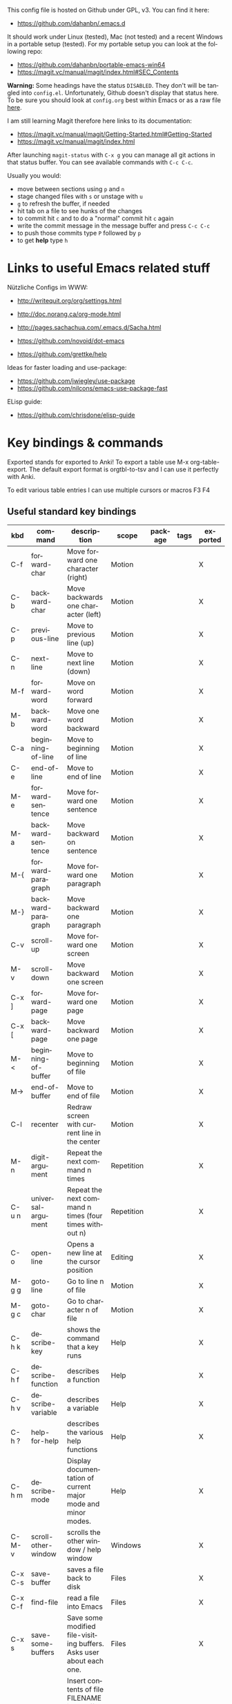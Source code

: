 # -*- mode: org; coding: utf-8; -*-
#+LANGUAGE: en
#+TODO: ACTIVE | DISABLED
#+STARTUP: align fold nodlcheck lognotestate content

This config file is hosted on Github under GPL, v3. You can find it here:
- https://github.com/dahanbn/.emacs.d

It should work under Linux (tested), Mac (not tested) and a recent Windows in a
portable setup (tested). For my portable setup you can look at the following
repo:
- https://github.com/dahanbn/portable-emacs-win64
- https://magit.vc/manual/magit/index.html#SEC_Contents

*Warning:* Some headings have the status ~DISABLED~. They don't will be tangled
into ~config.el~. Unfortunately, Github doesn't display that status here. To be
sure you should look at ~config.org~ best within Emacs or as a raw file [[https://raw.githubusercontent.com/dahanbn/.emacs.d/master/config.org][here]].

I am still learning Magit therefore here links to its documentation:
- https://magit.vc/manual/magit/Getting-Started.html#Getting-Started
- https://magit.vc/manual/magit/index.html

After launching ~magit-status~ with ~C-x g~ you can manage all git actions in 
that status buffer. You can see available commands with ~C-c C-c~.

Usually you would:
+ move between sections using ~p~ and ~n~
+ stage changed files with ~s~ or unstage with ~u~
+ ~g~ to refresh the buffer, if needed
+ hit tab on a file to see hunks of the changes
+ to commit hit ~c~ and to do a "normal" commit hit ~c~ again
+ write the commit message in the message buffer and press ~C-c C-c~
+ to push those commits type ~P~ followed by ~p~
+ to get *help* type ~h~

* Links to useful Emacs related stuff

Nützliche Configs im WWW:
- http://writequit.org/org/settings.html
- http://doc.norang.ca/org-mode.html
- http://pages.sachachua.com/.emacs.d/Sacha.html
- https://github.com/novoid/dot-emacs

- https://github.com/grettke/help

Ideas for faster loading and use-package:
- https://github.com/jwiegley/use-package
- https://github.com/nilcons/emacs-use-package-fast

ELisp guide:
- https://github.com/chrisdone/elisp-guide


* Key bindings & commands
Exported stands for exported to Anki! To export a table use M-x org-table-export.
The default export format is orgtbl-to-tsv and I can use it perfectly with Anki.

To edit various table entries I can use multiple cursors or macros F3 F4
** Useful standard key bindings
| kbd       | command                              | description                                                                                 | scope       | package | tags | exported |
|-----------+--------------------------------------+---------------------------------------------------------------------------------------------+-------------+---------+------+----------|
| C-f       | forward-char                         | Move forward one character (right)                                                          | Motion      |         |      | X        |
| C-b       | backward-char                        | Move backwards one character (left)                                                         | Motion      |         |      | X        |
| C-p       | previous-line                        | Move to previous line (up)                                                                  | Motion      |         |      | X        |
| C-n       | next-line                            | Move to next line (down)                                                                    | Motion      |         |      | X        |
| M-f       | forward-word                         | Move on word forward                                                                        | Motion      |         |      | X        |
| M-b       | backward-word                        | Move one word backward                                                                      | Motion      |         |      | X        |
| C-a       | beginning-of-line                    | Move to beginning of line                                                                   | Motion      |         |      | X        |
| C-e       | end-of-line                          | Move to end of line                                                                         | Motion      |         |      | X        |
| M-e       | forward-sentence                     | Move forward one sentence                                                                   | Motion      |         |      | X        |
| M-a       | backward-sentence                    | Move backward on sentence                                                                   | Motion      |         |      | X        |
| M-{       | forward-paragraph                    | Move forward one paragraph                                                                  | Motion      |         |      | X        |
| M-}       | backward-paragraph                   | Move backward one paragraph                                                                 | Motion      |         |      | X        |
| C-v       | scroll-up                            | Move forward one screen                                                                     | Motion      |         |      | X        |
| M-v       | scroll-down                          | Move backward one screen                                                                    | Motion      |         |      | X        |
| C-x ]     | forward-page                         | Move forward one page                                                                       | Motion      |         |      | X        |
| C-x [     | backward-page                        | Move backward one page                                                                      | Motion      |         |      | X        |
| M-<       | beginning-of-buffer                  | Move to beginning of file                                                                   | Motion      |         |      | X        |
| M->       | end-of-buffer                        | Move to end of file                                                                         | Motion      |         |      | X        |
| C-l       | recenter                             | Redraw screen with current line in the center                                               | Motion      |         |      | X        |
| M-n       | digit-argument                       | Repeat the next command n times                                                             | Repetition  |         |      | X        |
| C-u n     | universal-argument                   | Repeat the next command n times (four times without n)                                      | Repetition  |         |      | X        |
| C-o       | open-line                            | Opens a new line at the cursor position                                                     | Editing     |         |      | X        |
| M-g g     | goto-line                            | Go to line n of file                                                                        | Motion      |         |      | X        |
| M-g c     | goto-char                            | Go to character n of file                                                                   | Motion      |         |      | X        |
| C-h k     | describe-key                         | shows the command that a key runs                                                           | Help        |         |      | X        |
| C-h f     | describe-function                    | describes a function                                                                        | Help        |         |      | X        |
| C-h v     | describe-variable                    | describes a variable                                                                        | Help        |         |      | X        |
| C-h ?     | help-for-help                        | describes the various help functions                                                        | Help        |         |      | X        |
| C-h m     | describe-mode                        | Display documentation of current major mode and minor modes.                                | Help        |         |      | X        |
| C-M-v     | scroll-other-window                  | scrolls the other window / help window                                                      | Windows     |         |      | X        |
| C-x C-s   | save-buffer                          | saves a file back to disk                                                                   | Files       |         |      | X        |
| C-x C-f   | find-file                            | read a file into Emacs                                                                      | Files       |         |      | X        |
| C-x s     | save-some-buffers                    | Save some modified file-visiting buffers.  Asks user about each one.                        | Files       |         |      | X        |
| C-x i     | insert-file                          | Insert contents of file FILENAME into buffer after point. Set mark after the inserted text. | Files       |         |      | X        |
| C-x C-v   | find-alternate-file                  | Find file FILENAME, select its buffer, kill previous buffer.                                | Files       |         |      | X        |
| C-x C-w   | write file                           | Write current buffer into file FILENAME.                                                    | Files       |         |      | X        |
| C-x 0     | delete-windows                       | delete this window                                                                          | Windows     |         |      | X        |
| C-x 1     | delete-other-windows                 | delete all other windows                                                                    | Windows     |         |      | X        |
| C-x 2     | split-window-below                   | split window, above and below                                                               | Windows     |         |      | X        |
| C-x 3     | split-window-right                   | split window, side by side                                                                  | Windows     |         |      | X        |
| C-x o     | other-window                         | switch cursor to another window                                                             | Windows     |         |      | X        |
| C-x h     | mark-whole-buffer                    | mark all text in the buffer                                                                 | Selecting   |         |      | X        |
| F3        | kmacro-start-macro-or-insert-counter | start definining a macro or insert a counter during recording a macro                       | Macros      |         |      | X        |
| F4        | kmacro-end-or-call-macro             | end the definition of a macro or executes the most recent one                               | Macros      |         |      | X        |
| C-x C-k r | apply-macro-to-region-lines          | Run the last keyboard macro on each line that begins in the region                          | Macros      |         |      | X        |
| M-d       | kill-word                            | kill word forward                                                                           | Cut & Paste |         |      | X        |
| M-DEL     | backward-kill-word                   | kill word backward                                                                          | Cut & Paste |         |      | X        |
| C-k       | kill-line                            | kill to the end of line                                                                     | Cut & Paste |         |      | X        |
|           |                                      |                                                                                             |             |         |      |          |

** Useful commands without key bindings
| command          | description                                               | scope  | package | tags | exported |
|------------------+-----------------------------------------------------------+--------+---------+------+----------|
| org-table-export | exports an OrgTbl                                         | OrgTbl | org     |      | X        |
| org-table-import | imports a table into OrgTbl. Items must be tabs-separated | OrgTbl | org     |      | X        |
| org-info         | read the org documentation                                | Org    | org     |      | X        |
|                  |                                                           |        |         |      |          |

** Custom key bindings
| kbd              | command                        | description                                                                                             | scope       | package          | tags | exported |
|------------------+--------------------------------+---------------------------------------------------------------------------------------------------------+-------------+------------------+------+----------|
| C-j              | iedit-mode                     | edits all occurencies of the word under the point                                                       | Multiple    | iedit            |      | X        |
| C-x C-r          | recentf-open-files             | shows the recently opened files                                                                         | Files       | recentf          |      | X        |
| C-S-o            | dh/insert-line-before          | Saves the cursor position and inserts a new line (or multiple with C-n as prefix)                       | Repetition  | dh/custom        |      | X        |
| C->              | mc/mark-next-like-this         | Adds a cursor and region at the next part of the buffer forwards that matches the current region        | Multiple    | multiple-cursors |      | X        |
| C-<              | mc/mark-previous-like-this     | Adds a cursor and region at the next part of the buffer backwards that matches the current region       | Multiple    | multiple-cursors |      | X        |
| C-S-<mouse-1>    | mc/add-cursor-on-click         | adds a multiple cursor by clicking                                                                      | Multiple    | multiple-cursors |      | X        |
| C-x d            | dh/visit-favourite-directories | ido listing of predefined favourite directories (overwrites dired mapping / with prefix it lists files) | Files       | dh/custom        |      | X        |
| C-u C-x d        | dh/visit-favourite-directories | ido listing of files predefined favourite directories (C-u is prefix argument)                          | Files       | dh/custom        |      | X        |
| M-p              | ace-window                     | easier switching between more windows in an Emacs frame                                                 | Windows     | ace-window       |      | X        |
| C-u M-p          | ace-window                     | wap windows by calling ace-window with a prefix argument                                                | Windows     | ace-window       |      | X        |
| C-u C-u M-p      | ace-window                     | delete the selected window by calling ace-window with a double prefix argument                          | Windows     | ace-window       |      | X        |
| M-o              | ace-org-link                   | quickly jumping to different links in an org-file                                                       | Links       | ace-link         |      | X        |
| o (in help-mode) | ace-link-help                  | quickly jumping to different links (l is back)                                                          | Links       | ace-link         |      | X        |
| o (in Info-mode) | ace-link-info                  | quickly jumping to different links (l is back)                                                          | Links       | ace-link         |      | X        |
| M-up             | move-text-up                   | moves the line or selected region up (works also in org-mode)                                           | Motion      | move-text        |      | X        |
| M-down           | move-text-down                 | moves the line or selected region down (works also in org-mode)                                         | Motion      | move-text        |      | X        |
| M-y              | browse-kill-ring               | a visual approach to see & select content of the kill ring                                              | Cut & Paste | browse-kill-ring |      | X        |
| C-x g            | google-this-mode-submap        | shows various options to start a google search in the default browser                                   | Search      | google-this      |      | X        |
| M-j              | join-line                      | joins the following line onto this one                                                                  | Editing     | dh/custom        |      | X        |
| F12              | dh/open-sys-file-manager       | opens the Windows explorer in the directory of the current buffer and selects the buffer file           | OS:Windows  | dh/custom        |      | X        |
| S-F1             | dh/open-my-init-file           | opens my init-file in a new buffer                                                                      | Config      | dh/custom        |      | X        |
| M-F1             | dh/open-emacs-idea-file        | opens my file with ideas about future customization                                                     | Config      | dh/custom        |      |          |
| F2               | hydra text-scale               | hydra that allows changing the text-scale                                                               | Windows     | hydra            |      |          |
| t (in Info-mode) | hydra various info manuals     | hydra that opens various info manuals                                                                   | Help        | hydra            |      |          |
| F10              | dh-vergabesnippets-main/body   | complex hydra to easily access my snippets                                                              | Snippets    | hydra            |      |          |
| S-F11            | dh-hydra-modes/body            | hydra to switch between frequently used major/minor modes                                               | Config      | hydra            |      |          |
| M-s              | avi-goto-char-1                | select a char & provide an easy jump to it                                                              | Motion      | ace-window       |      |          |
| F11              | hydra                          | dh-hydra-markdown-mode/body                                                                             | Editing     | hydra            |      |          |
| S-F12            | dh/open-my-current-taskfile    | opens my current-tasks.org at work                                                                      | Files       | dh/custom        |      |          |
| C-F12            | xah-make-backup                | make a backup of the current file or in dired selected files                                            | Files       | dh/custom        |      |          |





* Initial settings

Here, I do set some very general settings for my GNU/Emacs.

** profiling:
#+BEGIN_SRC emacs-lisp
(defvar my-config-el-start-time (current-time) "Time when config.el was started")
;(profiler-start 'cpu);; test startup performance - create report with M-x profiler-report
#+END_SRC

** Debugging on
Turn on debugging, it will be turned off at the end. In case something happens
during loading that breaks something, it's nice to have a debug information.

#+BEGIN_SRC emacs-lisp
(setq debug-on-error t)
#+END_SRC
** custom startup message
#+begin_src emacs-lisp
(message "[dh] Running Emacs %s" (emacs-version))
(message "[dh] Loading %s - %s on %s" (expand-file-name "config.org" user-emacs-directory) (system-name) (getenv "OS"))
(message "[dh] User: %s" (user-login-name))
(message "[dh] Emacs_Dir: %s" (getenv "emacs_dir"))
#+end_src

** Always loading newer files
Don't use outdated compiled files. Load the .el-file if it's newer.

#+BEGIN_SRC emacs-lisp
(setq load-prefer-newer t)
#+END_SRC
** Setting dh/emacs-local-dir and dh/user-dir path
+ dh/emacs-local-dir is a directory that contains local emacs directories of files, e.g. elpa, recentf, saveplace.
+ dh/user-dir contains the path to the user directory corresponding to the operating system, can't use "~" because that
  is not always correct if I use emacs as a portable version under Windows where I set it differently. On Linux & Mac "~"
  would be okay.

Variable user-emacs-dir contains the path to the .emacs.d directory
#+begin_src emacs-lisp
;; check OS type
(cond
 ((string-equal system-type "windows-nt") ; Microsoft Windows
  (progn
    (defconst dh/emacs-local-dir (concat (getenv "USERPROFILE") "\\emacs-local") "contains the path to my device specific emacs files and directories")
    (defconst dh/user-dir (getenv "USERPROFILE") "contains the path to my real operating system user directory")
   ))
 ;((string-equal system-type "darwin") ; Mac OS X
 ; (progn
 ;   (message "Mac OS X")
 ; ))
 ((string-equal system-type "gnu/linux") ; linux
  (progn
    (defconst dh/emacs-local-dir (concat (getenv "HOME") "/.emacs-local") "contains the path to my device specific emacs files and directories")
    (defconst dh/user-dir (getenv "HOME") "contains the path to my real operating system user directory")
  ))
)

;; create directory if it doesn't exist
(unless (file-directory-p dh/emacs-local-dir)
  (make-directory dh/emacs-local-dir)
)
#+end_src

** figuring out if emacs should run portable on Windows
I use Emacs only portable on Windows. The easiest way to run it portable to change the HOME environment variable
to directory where emacs and all the other stuff is located. So in that directory Emacs will also look at if it searches
for "~/.emacs.d". The caveat is that the "~" won't work as expected on Windows.

I will also set DH_EMACS_PORTABLE_DIR to that directory. If that environment variable is set than I assume that I want to
run emacs only in a portable way. In that case dh/emacs-local-dir should point to that directory, because the elpa and other 
files (recentf, savespace) should point to there as well.

#+begin_src emacs-lisp
(cond
 ((string-equal system-type "windows-nt") ; Microsoft Windows
  (progn
    (when (getenv "DH_EMACS_PORTABLE_DIR")
        (defconst dh/emacs-local-dir (concat (getenv "DH_EMACS_PORTABLE_DIR") "\\emacs-local") "contains the path to my device specific emacs files and directories")
        (defconst dh/user-dir (getenv "USERPROFILE") "contains the path to my real operating system user directory")
        (defconst dh/emacs_is_portable t "boolean switch that reflects if emacs is used as a portable version" )
    )))
)
#+end_src
** Figuring out, if I am at work 	    :location_switch:
#+BEGIN_SRC emacs-lisp
;; setting me-at-work to true if I am at work
;  I can check for it later to enable/disable config parts
;(when (or 
;       (string= system-name "PC-1316")
;       (string= system-name "SRV-KON-XA1") ; CITRIX-Server
;       (string= system-name "SRV-KON-XA2") ; CITRIX-Server
;       (string= system-name "SRV-KON-XA3")) ; CITRIX-Server

;; will be overwritten if I am at work
(defconst dh/location-for-frame-title (concat "@NOT AT WORK") "contains the wording if I am at work or not for the frame-title") 
(when (or (string= (getenv "USERNAME") "HannaskeD")
          (string= (getenv "USERNAME") "hannasked"))       
  (message "[dh] Setting const dahan/me-at-work to true")
  (defconst dh/me-at-work t "boolean switch for work environment")
  ;; directly setting proxy - otherwise url-package couldn't work
  (setq url-proxy-services
   '(("no_proxy" . "^\\(localhost\\|10.*\\)")
     ("http" . "192.168.179.77:8080")
     ("https" . "192.168.179.77:8080")))
  (defconst dh/location-for-frame-title (concat "@WORK") "contains the wording if I am at work or not for the frame-title") 

)
#+END_SRC
** setting dh/dropbox-dir and dh/onedrive-dir

#+begin_src emacs-lisp
(unless  (boundp 'dh/me-at-work)
     (defconst dh/not-at-work t "boolean switch for not at work packages")
     ;; setting path to Dropbox depending on user directory if it exists
     (if (file-directory-p (expand-file-name "Dropbox" dh/user-dir))
         (defconst dh/dropbox-dir (expand-file-name "Dropbox" dh/user-dir) "contains the path to my dropbox")
     )
     ;; setting path to Onedrive depending on user directory if it exists
     (if (file-directory-p (expand-file-name "OneDrive" dh/user-dir))
         (defconst dh/onedrive-dir (expand-file-name "OneDrive" dh/user-dir) "contains the path to my dropbox")
     )     
)
#+end_src

** DISABLED set start of week to Monday (not sunday) http://sunsite.univie.ac.at/textbooks/emacs/emacs_33.html
#+BEGIN_SRC emacs-lisp
(setq calendar-week-start-day 1)
#+END_SRC

** DISABLED omit usage of TAB for =C-x r o=: indent-tabs-mode
#+BEGIN_SRC emacs-lisp
(setq-default indent-tabs-mode t)
#+END_SRC

** DISABLED append and update time-stamps for =Time-stamp: <>= in headers:
#+BEGIN_SRC emacs-lisp
(add-hook 'write-file-hooks 'time-stamp)
#+END_SRC

** set warning of opening large files to 100MB
#+BEGIN_SRC emacs-lisp
(setq large-file-warning-threshold 100000000)
#+END_SRC

** DISABLED do not add double space after periods [[http://www.reddit.com/r/emacs/comments/2l5gtz/real_sentence_in_emacs/][Real sentence in Emacs : emacs]]
#+BEGIN_SRC emacs-lisp
(setq sentence-end-double-space nil)
#+END_SRC

** inhibit the startup screen
#+BEGIN_SRC emacs-lisp
(setq inhibit-startup-screen t)
#+END_SRC

** English time-stamps in Org-mode (instead of localized German ones):
- http://lists.gnu.org/archive/html/emacs-orgmode/2011-10/msg01046.html
- «system locale to use for formatting time values (e.g., timestamps in Org mode files)»
- "en_US.utf8" did not work for the weekday in the agenda!
#+BEGIN_SRC emacs-lisp
(setq system-time-locale "C")
#+END_SRC

** setting up UTF-8
#+BEGIN_SRC emacs-lisp
;; utf-8
(prefer-coding-system 'utf-8)
(when (display-graphic-p)
  (setq x-select-request-type '(UTF8_STRING COMPOUND_TEXT TEXT STRING)))
#+END_SRC
** Change yes or no to y or n
Lazy people like me never want to type "yes" when "y" will suffice.

#+BEGIN_SRC emacs-lisp
(fset 'yes-or-no-p 'y-or-n-p)
#+END_SRC

** ignored file extensions for completions
#+begin_src emacs-lisp
(push ".out" completion-ignored-extensions)
(push ".pdf" completion-ignored-extensions)
(push ".synctex.gz" completion-ignored-extensions)
#+end_src


* Package and Use-Package configuration

Configure the package manager of my GNU/Emacs.

http://www.reddit.com/r/emacs/comments/2u1bml/gnu_or_melpa_version_of_yasnippet_both_in_mx/

MELPA packages are usually built automatically from a project's
repository; the GNU repository has stable releases that are explicitly
submitted to it.

=package-user-dir= holds the directory where Emacs package manager
installs its local copies of the packages:

#+BEGIN_SRC emacs-lisp
(setq package-user-dir (concat dh/emacs-local-dir "/elpa"))
#+END_SRC

#+BEGIN_SRC emacs-lisp
(require 'package) ;; You might already have this line

;; adding my lisp directory to the load-path
;; (add-to-list 'load-path "~/.emacs.d/lisp/")

;; adding the subdirectories of ~./.emacs.d/lisp/manually_installed_packages to the load-path
;;(let ((default-directory "~/.emacs.d/lisp/manually_installed_packages/"))
;;  (normal-top-level-add-subdirs-to-load-path))



(let* ((no-ssl (and (memq system-type '(windows-nt ms-dos))
                    (not (gnutls-available-p))))
       (url (concat (if no-ssl "http" "https") "://melpa.org/packages/")))
       (add-to-list 'package-archives (cons "melpa" url) t) 
)

(add-to-list 'package-archives '("org" . "http://orgmode.org/elpa/") t)
(package-initialize)

;; (add-to-list 'load-path "~/elisp")
(unless (package-installed-p 'use-package)
	(package-refresh-contents)
  	(package-install 'use-package))
(setq use-package-verbose t)
(setq use-package-always-ensure t) ;; install packages if not installed
(require 'use-package)

(eval-when-compile
  (require 'use-package))
(use-package delight
   :ensure t)

(use-package auto-compile
  :ensure t
  :config
  (auto-compile-on-load-mode)
  (auto-compile-on-save-mode)
  (setq auto-compile-display-buffer nil))

(setq load-prefer-newer t)
#+END_SRC


* dh/functions & custom bindings - various elisp functions
** own functions
*** DISABLED dh/byte-recompile
#+BEGIN_SRC emacs-lisp
;; Byte-compile my init files to speed things up next time
(defun dh/byte-recompile ()
  (interactive)
  (byte-recompile-directory "~/.emacs.d" 0)
)
#+END_SRC
*** dh/upgrade-packages
#+BEGIN_SRC emacs-lisp
;; automate the package upgrade process
(defun dh/upgrade-packages ()
  (pop-to-buffer "*scratch*")
  (interactive)
  (package-menu-mode)
  (package-menu-refresh)
  (package-menu-mark-upgrades)
  (package-menu-executes)
)
#+END_SRC
*** dh/insert-line-before
#+BEGIN_SRC emacs-lisp
(defun dh/insert-line-before (times)
  "Insert a newline or multiple newlines above the line containing the cursor"
  (interactive "p")
  (save-excursion       ;store position
     (move-beginning-of-line 1)
     (newline times)
  )
)

(global-set-key (kbd "C-S-o")
                 'dh/insert-line-before)
#+END_SRC
*** dh/visit-favourite-directories
Based on the following article: http://endlessparentheses.com/visit-directory-inside-a-set-of-directories.html
#+begin_src emacs-lisp
(defcustom dh/favourite-directories 

  '( "C:/Users/Bine/Dropbox/portable_apps/portable_emacs/.emacs.d/"
      "C:/Users/Bine/Dropbox/dahan_text/!notes/"
      "C:/Users/Bine/Dropbox/dahan_text/"
      "C:/Users/Bine/Dropbox/dahan_documents/"
      "C:/Users/Bine/Dropbox/dahan_misc/"
      "C:/Users/Bine/Dropbox/dahan_x_archiv/")
  "List of favourite directories.
Used in `dh/visit-favourite-dir'. The order here 
affects the order that completions will be offered."
  :type '(repeat directory)
  :group 'dh)

;; default is for dh/me-at-home-win
(if (boundp 'dh/me-at-work)
    (setq dh/favourite-directories '("I:/DATEN/BESCHAFF/2015/Beschaffungen_Daniel_in_Arbeit/"
				     "I:/DATEN/_Daniel/!ORG/"
				     "I:/DATEN/_Daniel/"
				     "I:/DATEN/BESCHAFF/2015/Beschaffungen_Daniel_in_Vibe_hochgeladen/"
				     "H:/Privat/"
				     )))


(defun dh/visit-favourite-dir (files-too)
  "Offer all directories inside a set of directories.
Compile a list of all directories inside each element of
`dh/favourite-directories', and visit one of them with
`ido-completing-read'.
With prefix argument FILES-TOO also offer to find files."
  (interactive "P")
  (let ((completions
         (mapcar #'abbreviate-file-name
           (cl-remove-if-not
            (if files-too #'file-readable-p
              #'file-directory-p)
            (apply #'append
              (mapcar (lambda (x)
                        (directory-files
                         (expand-file-name x)
                         t "^[^\.].*" t))
                dh/favourite-directories))))))
    (dired
     (ido-completing-read "Open directory: "
                          completions 'ignored nil ""))))

;; Note that C-x d is usually bound to dired. I find
;; this redundant with C-x C-f, so I don't mind
;; overriding it, but you should know before you do.
(define-key ctl-x-map "d" #'dh/visit-favourite-dir)
#+end_src
*** dh/open-sys-file-manager			       :bind:bind_documented:
based on http://arunrocks.com/emacs-tip-a-key-to-open-the-current-folder-in-windows/
         http://ergoemacs.org/emacs/emacs_dired_open_file_in_ext_apps.html
#+BEGIN_SRC emacs-lisp
;; open-sys-file-manager
;; ----------
(defun dh/open-sys-file-manager ()
  "Launch the system file manager in the current directory and selects current file"
  (interactive)
  (when (string= system-type "windows-nt")
           (w32-shell-execute
              "open"
              "explorer"
              (concat "/e,/select," (convert-standard-filename buffer-file-name)))))


(global-set-key [f12]         'dh/open-sys-file-manager)        ; F12 - Open Explorer for the current file path)

#+END_SRC
*** dh/open-my-init-file			       :bind:bind_documented:
#+BEGIN_SRC emacs-lisp
(defun dh/open-my-init-file ()
  "Open my init file dh_init.org"
  (interactive)
  (find-file (expand-file-name "config.org" user-emacs-directory))
)

(global-set-key [S-f1]         'dh/open-my-init-file)  

#+END_SRC

*** dh/open-my-current-taskfile			       :bind:bind_documented:
#+BEGIN_SRC emacs-lisp
(defun dh/open-my-current-taskfile ()
  "Open my init file dh_init.org"
  (interactive)
  (when (boundp 'dh/me-at-work)
  ;;; opening dired in !ORG
  ;(dired org-directory)
  
  ;; open my BfN.org file as last command
  (find-file (concat org-directory "/Current_Tasks.org")))
)


(global-set-key [S-f12] 'dh/open-my-current-taskfile) 
#+END_SRC
** copied functions
*** join lines					       :bind:bind_documented:
#+begin_src emacs-lisp :tangle yes
;; joins the following line onto this one
;; With point anywhere on the first line, I simply press M-j multiple times to pull the lines up. 
(global-set-key (kbd "M-j")
            (lambda ()
                  (interactive)
                  (join-line -1)))
#+end_src









*** xah-make-backup-and-save


#+begin_src emacs-lisp
(defun xah-make-backup ()
  "Make a backup copy of current file or dired marked files.
If in dired, backup current file or marked files.
The backup file name is
 ‹name›~‹timestamp›~
example:
 file.html~20150721T014457~
in the same dir. If such a file already exist, it's overwritten.
If the current buffer is not associated with a file, nothing's done.
URL `http://ergoemacs.org/emacs/elisp_make-backup.html'
Version 2015-10-14"
  (interactive)
  (let (($fname (buffer-file-name)))
    (if $fname
        (let (($backup-name
               (concat $fname "~" (format-time-string "%Y%m%dT%H%M%S") "~")))
          (copy-file $fname $backup-name t)
          (message (concat "Backup saved at: " $backup-name)))
      (if (string-equal major-mode "dired-mode")
          (progn
            (mapc (lambda ($x)
                    (let (($backup-name
                           (concat $x "~" (format-time-string "%Y%m%dT%H%M%S") "~")))
                      (copy-file $x $backup-name t)))
                  (dired-get-marked-files))
            (message "marked files backed up"))
        (user-error "buffer not file nor dired")))))

(defun xah-make-backup-and-save ()
  "backup of current file and save, or backup dired marked files.
For detail, see `xah-make-backup'.
If the current buffer is not associated with a file, nothing's done.
URL `http://ergoemacs.org/emacs/elisp_make-backup.html'
Version 2015-10-14"
  (interactive)
  (if (buffer-file-name)
      (progn
        (xah-make-backup)
        (when (buffer-modified-p)
          (save-buffer)))
    (progn
      (xah-make-backup))))
#+end_src


* General Appearance
** full screen, global-font-lock and no startup-message
#+BEGIN_SRC emacs-lisp
;;;;;
;; general appearance
;;;;;

;;; disabling the Emacs Welcome screen
(setq inhibit-startup-message t)

;; turn on syntax highlighting everywhere
(global-font-lock-mode t)

;; start in full screen
;; Start maximised (cross-platf)
(add-hook 'window-setup-hook 'toggle-frame-maximized t)
#+END_SRC

** cursor with adaptive width
[[http://pragmaticemacs.com/emacs/adaptive-cursor-width/][Adaptive cursor width | Pragmatic Emacs]]: make cursor the width of the
character it is under; i.e. full width of a TAB:
#+BEGIN_SRC emacs-lisp
(setq x-stretch-cursor t)
#+END_SRC

** smart-mode-line - initial settings
#+BEGIN_SRC emacs-lisp
;; smart-mode-line
; setting the mode-line
(use-package smart-mode-line-powerline-theme
 :ensure t)

(use-package smart-mode-line
  :ensure t
  :init
  (progn
     (setq powerline-arrow-shape 'curve
           powerline-default-separator-dir '(right . left)
           sml/theme 'powerline
           ;sml/shorten-modes t
           sml/name-width 24
           sml/mode-width 'full
           column-number-mode t)
     (sml/setup)
))
#+END_SRC

** smart-mode-line - regexp
#+begin_src emacs-lisp
;(setq sml/replacer-regexp-list (list)) ; start with an empty list
;(if dh/dropbox-dir
;     (add-to-list 'sml/replacer-regexp-list
;                `((lambda (s) (concat "^" ,dh/dropbox-dir)) ":MYDB:") t)
;)


     (unless  (boundp 'dh/me-at-work)
               (add-to-list 'sml/replacer-regexp-list '("^:DB:dahan_portable_apps/portable_emacs/.emacs.d/" ":DB_ED:") t)
               (add-to-list 'sml/replacer-regexp-list '("^:DB:dahan_text" ":DH_TEXT:") t)
               (add-to-list 'sml/replacer-regexp-list '("^:DB:dahan_latex" ":DH_LaTeX:") t)
               (add-to-list 'sml/replacer-regexp-list '("^:DB:dahan_misc" ":DH_MISC:") t)
               (add-to-list 'sml/replacer-regexp-list '("^:DB:dahan_documents" ":DH_DOCUMENTS:") t)
               (add-to-list 'sml/replacer-regexp-list '("^:DB:dahan_x_archiv" ":DH_ARCHIV:") t))
     (when (boundp 'dh/me-at-work)
               ;; order does matter, a few abbrevations are stacked 
  	       (add-to-list 'sml/replacer-regexp-list '("^I:/DATEN/_Daniel/" ":I_DANIEL:") t)
	       (add-to-list 'sml/replacer-regexp-list '("^:I_DANIEL:misc/portable_emacs/.emacs.d/" ":ED:") t)
	       (add-to-list 'sml/replacer-regexp-list '("^:I_DANIEL:misc/snippets-work/" ":WORKSNIPPETS:") t)
               (add-to-list 'sml/replacer-regexp-list '("^:I_DANIEL:!ORG/" ":ORG:") t)
               (add-to-list 'sml/replacer-regexp-list '("^I:/DATEN/BESCHAFF/" ":BESCHAFF:") t)
	       (add-to-list 'sml/replacer-regexp-list '("^:BESCHAFF:Beschaffungen_Daniel_in_Arbeit" ":B_INARBEIT:") t)
	       (add-to-list 'sml/replacer-regexp-list '("^:BESCHAFF:Beschaffungen_Daniel_in_Vibe_hochgeladen" ":B_VIBE:") t)
               (add-to-list 'sml/replacer-regexp-list '("^H:/Privat/" ":H_PRIVAT:") t)
               (add-to-list 'sml/replacer-regexp-list '("^L:/!_Z22/DOKU/" ":L_DOKU:") t))
#+end_src
** whitespace
;; use whitespace mode, and mark lines longer than 80 characters
#+BEGIN_SRC emacs-lisp
(use-package whitespace
  :ensure t
  :init
  (progn
       ;; use whitespace mode, and mark lines longer than 80 characters
       (setq whitespace-style '(face empty lines-tail trailing))
       (setq whitespace-line-column 80)
       (global-whitespace-mode)
))
#+END_SRC
** settings for windowing system
*** DISABLED Theme Monokai
#+BEGIN_SRC emacs-lisp
(use-package monokai-theme
  :ensure t
  :init (load-theme 'monokai t))
#+END_SRC
*** Theme Monokai
#+BEGIN_SRC emacs-lisp
(use-package dracula-theme
  :ensure t
  :init (load-theme 'dracula t))
#+END_SRC
*** Fonts
#+BEGIN_SRC emacs-lisp
;; setting fonts, the first find will be choosen
(cond
 ((find-font (font-spec :name "IBM Plex Mono"))
  (set-frame-font "IBM Plex Mono-13"))
 ((find-font (font-spec :name "CamingoCode"))
  (set-frame-font "CamingoCode-13"))
 ((find-font (font-spec :name "Consolas"))
  (set-frame-font "Consolas-13")))
#+END_SRC
*** frame title of Emacs
#+begin_src emacs-lisp
;; setting the frame title
(setq frame-title-format
      '("%b  -  "
	(:eval (if (buffer-file-name)
		   (abbreviate-file-name (buffer-file-name))
		 "%b")) "     Emacs " emacs-version dh/location-for-frame-title))
#+end_src

*** hide the tool-bar
#+begin_src emacs-lisp
(tool-bar-mode -1)
#+end_src

** terminal specific settings
*** DISABLED hide the menu bar
based on: https://emacs.stackexchange.com/a/29443

It must be done on frame level if you run frames in tty and gui on emacs-server.
#+begin_src emacs-lisp
(defun contextual-menubar (&optional frame)
  "Display the menubar in FRAME (default: selected frame) if on a
    graphical display, but hide it if in terminal."
  (interactive)
  (set-frame-parameter frame 'menu-bar-lines 
                             (if (display-graphic-p frame)
                                  1 0)))

(add-hook 'after-make-frame-functions 'contextual-menubar)
#+end_src
*** hide menu bar
#+begin_src emacs-lisp
(unless (display-graphic-p)
 (menu-bar-mode -1))
#+end_src


* General settings
** some ignored file extensions for completions
#+begin_src emacs-lisp :tangle yes
(push ".out" completion-ignored-extensions)
(push ".pdf" completion-ignored-extensions)
(push ".synctex.gz" completion-ignored-extensions)
#+end_src
** Recent files						    :location_switch:
#+BEGIN_SRC emacs-lisp
(use-package recentf
  :ensure t
  :init
  (progn
       (setq recentf-max-menu-items 200)
       (setq recentf-max-saved-items 50)
       (setq recentf-save-file (expand-file-name ".recentf" dh/emacs-local-dir))
       (recentf-mode 1)
   ))  
#+END_SRC
** bookmarks
#+begin_src emacs-lisp
       (setq bookmark-default-file (expand-file-name ".bookmarks" dh/emacs-local-dir))
#+end_src
** saveplace						    :location_switch:
Navigates back to where you were editing a file next time you open it
#+BEGIN_SRC emacs-lisp
(use-package saveplace
  :ensure t
  :init
  (progn
       (setq save-place-file (expand-file-name ".places" dh/emacs-local-dir))
       (save-place-mode 1)
   ))
#+END_SRC

** smartparens
#+begin_src emacs-lisp
(use-package smartparens
  :ensure t
  :delight
  :init (smartparens-global-mode t))
#+end_src
** undo-tree
#+begin_src emacs-lisp
;; Undo tree mode - visualize your undos and branches
(use-package undo-tree
  :ensure t
  :delight
  :init
  (progn
    (global-undo-tree-mode)
    (setq undo-tree-visualizer-timestamps t)
    (setq undo-tree-visualizer-diff t)))
#+end_src
** ace-window							       :bind:
When there are two windows, ace-window will call other-window. If there are more, each window will have its first character highlighted. Pressing that character will switch to that window. Note that, unlike ace-jump-mode, the point position will not be changed: it's the same behavior as that of other-window. The windows are ordered top-down, left-to-right. This means that if you remember your window layouts, you can switch windows without even looking at the leading char. For instance, the top left window will always be 1.
- You can swap windows by calling ace-window with a prefix argument C-u.
- You can delete the selected window by calling ace-window with a double prefix argument, i.e. C-u C-u.
#+begin_src emacs-lisp
(use-package ace-window
  :ensure t
  :bind ("C-x o" . ace-window) 
  )
#+end_src
** ace-link					       :bind:bind_documented:
 jump to a link in an Info-mode or help-mode or org-mode or eww-mode buffer, you can tab through the links to select the one you want. This is an O(N) operation, where the N is the amount of links. This package turns this into an O(1) operation, or at least O(log(N)) if you manage to squeeze thousands of links in one screen. It does so by assigning a letter to each link using ace-jump-mode.
#+begin_src emacs-lisp
(use-package ace-link
  :ensure t
  :init
    (progn 
       (ace-link-setup-default)
       (define-key org-mode-map (kbd "M-o") 'ace-link-org)))
#+end_src
** Avy
Avy is a replacement for ace-jump mode which is an implementation of easymotion, a vim plugin.
#+begin_src emacs-lisp
(use-package avy
  :ensure t
  :config
  (avy-setup-default))
#+end_src
** iedit					       :bind:bind_documented:
Iedit is interactive edit, where if you are on a word and you enter iedit-mode, you're basically editing every instance of that word/variable in the buffer.
#+BEGIN_SRC emacs-lisp
(use-package iedit
  :ensure t
  :bind ("C-;" . iedit-mode))
#+END_SRC
** multiple-cursors				       :bind:bind_documented:
When you have an active region that spans multiple lines, the C-S-c C-S-c will add a cursor to each line.

When you want to add multiple cursors not based on continuous lines, but based on keywords in the buffer, 
use C->, C-< or C-c C-y. First mark the word, then add more cursors.

To get out of multiple-cursors-mode, press <return> or C-g. The latter will first disable multiple regions 
before disabling multiple cursors. If you want to insert a newline in multiple-cursors-mode, use C-j.

#+begin_src emacs-lisp
(use-package multiple-cursors
   :ensure t
   :bind ( ;("C-S-c C-S-c" . mc/edit-lines)
           ("C->" . mc/mark-next-like-this)
           ("C-<" . mc/mark-previous-like-this)  
           ;("C-c C-<" . mc/mark-all-like-this)
           ("C-S-<mouse-1>". mc/add-cursor-on-click) 
         )
 )
#+end_src
** move-text					       :bind:bind_documented:
#+begin_src emacs-lisp
;; move-text - allows to move region or line with M-up or M-down
(use-package move-text
  :ensure t
  :init (move-text-default-bindings))
#+end_src
** hungrydelete
Delete all whitespace in one direction.
#+begin_src emacs-lisp
;; hungry-delete
; it makes backspace and C-d erase all consecutive white space in a given direction (instead of just one).
(use-package hungry-delete
  :ensure t
  :delight
  :init (global-hungry-delete-mode))
#+end_src
** rainbow-delimiters
#+begin_src emacs-lisp
;; rainbow-delimiters - colored delimeters e.g. parentheses
(use-package rainbow-delimiters
  :ensure t
  :delight
  :init
     (add-hook 'prog-mode-hook #'rainbow-delimiters-mode)
     (add-hook 'markdown-mode-hook #'rainbow-delimiters-mode)
)
#+end_src
** dired-details+
#+begin_src emacs-lisp :tangle yes
(use-package dired-details+
   :ensure t)
#+end_src

** Which-Key
https://github.com/justbur/emacs-which-key
#+begin_src emacs-lisp
(use-package which-key
  :ensure t
  :delight
  :config
	(which-key-mode)
        (which-key-setup-minibuffer)
)
#+end_src

** expand-region
https://github.com/magnars/expand-region.el

#+begin_src emacs-lisp
; expand the marked region in semantic increments (negative prefix to reduce region)
(use-package expand-region
   :ensure t
   :config
       (global-set-key (kbd "C-=") 'er/expand-region)
)
#+end_src


* ELISP - setting up Lisp editing

** Eldoc
Eldoc provides minibuffer hints when working with Emacs Lisp.
#+begin_src emacs-lisp
(use-package "eldoc"
  :diminish eldoc-mode
  :commands turn-on-eldoc-mode
  :defer t
  :init
  (progn
  (add-hook 'emacs-lisp-mode-hook 'turn-on-eldoc-mode)
  (add-hook 'lisp-interaction-mode-hook 'turn-on-eldoc-mode)
  (add-hook 'ielm-mode-hook 'turn-on-eldoc-mode)))
#+end_src
** DISABLED Paredit
#+begin_src emacs-lisp
 (use-package paredit)
#+end_src
** Lispy

#+begin_src emacs-lisp
(use-package lispy
  :ensure t
  :init
  (add-hook 'emacs-lisp-mode-hook (lambda () (lispy-mode 1)))
)
#+end_src


* Markup or programming languages
** company mode - autocompletion
e.g. used by emacs-racer (rust)
#+BEGIN_SRC emacs-lisp
(use-package company
  :ensure t
  :delight
  :defer t
  :config (global-company-mode))
#+END_SRC
** company-quickhelp
Provides e.g. in elpy a quickhelp about the function. 
#+BEGIN_SRC emacs-lisp
(use-package company-quickhelp
  :ensure t
  :delight
  :init
    (progn
      (company-quickhelp-mode 1)))
#+END_SRC

** company-auctex
#+BEGIN_SRC emacs-lisp
(use-package company-auctex
  :if (boundp 'dh/not-at-work)
  :delight
  :ensure t
  :init
    (progn
       (company-auctex-init)))
#+END_SRC

** json
#+BEGIN_SRC emacs-lisp
(use-package json-mode
  :ensure t
)
#+END_SRC
** yaml
#+BEGIN_SRC emacs-lisp
(use-package yaml-mode
  :ensure t
  :init
  (progn 
       (add-to-list 'auto-mode-alist '("\\.yml\\'" . yaml-mode))))
#+END_SRC
** emmet
#+begin_src emacs-lisp
;; emmet css selectors for Markup
(use-package emmet-mode
  :ensure t
  :init 
    (progn
        (add-hook 'sgml-mode-hook 'emmet-mode) ;; Auto-start on any markup modes
        (add-hook 'html-mode-hook 'emmet-mode)
        (add-hook 'css-mode-hook  'emmet-mode)))
#+end_src
** bat-mode Windows Batch files
#+begin_src emacs-lisp
;; bat-mode - for syntax highlighting of batch files
(add-to-list 'auto-mode-alist '("\\.bat$" . bat-mode))
#+end_src
** markdown-mode

#+BEGIN_SRC emacs-lisp
;; markdown-mode
(use-package markdown-mode
  :ensure t
  :delight
  :init
    (progn 
       (autoload 'markdown-mode "markdown-mode"
          "Major mode for editing Markdown files" t)
       (add-to-list 'auto-mode-alist '("\\.text\\'" . markdown-mode))
       (add-to-list 'auto-mode-alist '("\\.markdown\\'" . markdown-mode))
       (add-to-list 'auto-mode-alist '("\\.md\\'" . markdown-mode))
       (add-to-list 'auto-mode-alist '("README\\.md\\'" . gfm-mode))
       (setq markdown-command "multimarkdown")
       ;; link to css-styles
       ;; markdown-css-path - CSS file to link to in XHTML output (default: "").
       ;(setq markdown-css-paths (concat (getenv "HOME") "markdown-css-themes/foghorn.css"))
       ;; meta element is necessary that utf-8 umlauts are displayed correctly in the browser
       (setq markdown-xhtml-header-content "<meta http-equiv=\"Content-Type\" content=\"text/html;charset=utf-8\" />")  
       ;; enable org-table mode in markdown
       (add-hook 'markdown-mode-hook 'turn-on-orgtbl)))
#+END_SRC
** pandoc
#+BEGIN_SRC emacs-lisp

(defun dh/load-my-pandoc-settings ()
  "Load my pandoc default settings"
  (interactive)
  (pandoc-set-write "docx")
)


(use-package pandoc-mode
  :ensure t
  :init
  (progn 
       (add-hook 'markdown-mode-hook 'pandoc-mode)
       (add-hook 'pandoc-mode-hook 'pandoc-load-default-settings)
       (add-hook 'pandoc-mode-hook 'dh/load-my-pandoc-settings)))
#+END_SRC

** textile
#+begin_src emacs-lisp
(use-package textile-mode
  :if (boundp 'dh/not-at-work)
  :ensure t
  :init
  (progn
       (add-to-list 'auto-mode-alist '("\\.textile\\'" . textile-mode))))
#+END_SRC
#+end_src
** restructured text
It's already built in and no external package.
#+begin_src emacs-lisp
(require 'rst)
(setq auto-mode-alist
      (append '(("\\.txt\\'" . rst-mode)
                ("\\.rst\\'" . rst-mode)
                ("\\.rest\\'" . rst-mode)) auto-mode-alist))
#+end_src
** AUCTeX - LaTeX
#+BEGIN_SRC emacs-lisp
;; AUCTeX aktivieren - Hilfe C-h i m auctex
;(load "auctex.el" nil t t)
;(load "preview-latex.el" nil t t)
;;  make AUCTeX aware of style files and multi-file documents
(setq TeX-auto-save t)
(setq TeX-parse-self t)
(setq-default TeX-master nil)
(setq TeX-PDF-mode t)

(add-hook 'LaTeX-mode-hook
    (function
        (lambda ()
            (define-key LaTeX-mode-map (kbd "C-c C-a")
                'align-current))))

(add-hook 'LaTeX-mode-hook 'turn-on-reftex)
(setq reftex-plug-into-AUCTeX t)
#+END_SRC
** Rust								:not_at_work:

Enabling rust-mode for syntax highlighting

#+BEGIN_SRC emacs-lisp
(use-package rust-mode
  :if (boundp 'dh/not-at-work)
  :ensure t
  :mode ("\\.rs\\'" . rust-mode)
  :config
  (setq rust-format-on-save t) ; enabling running rustfmt automatically on save
)
#+END_SRC

rust-racer for autocompletion

#+BEGIN_SRC emacs-lisp
(use-package racer
  :if (boundp 'dh/not-at-work)
  :ensure t
  :init
    (progn
     (add-hook 'rust-mode-hook #'racer-mode)
     (add-hook 'racer-mode-hook #'eldoc-mode)
     (add-hook 'racer-mode-hook #'company-mode)

     (require 'rust-mode)
     (define-key rust-mode-map (kbd "TAB") #'company-indent-or-complete-common)
     (setq company-tooltip-align-annotations t)
  ))
#+END_SRC

flycheck-rust

#+begin_src emacs-lisp
(use-package flycheck-rust
  :if (boundp 'dh/not-at-work)
  :ensure t
  :init
    (progn (add-hook 'flycheck-mode-hook #'flycheck-rust-setup))
)
#+end_src

** TOML used by Rust cargo					:not_at_work:
#+BEGIN_SRC emacs-lisp
(use-package toml-mode
  :if (boundp 'dh/not-at-work)
  :ensure t)
#+END_SRC

** Python
lpy by Abo Abo & company-jedi

*** DISABLED lpy
#+BEGIN_SRC emacs-lisp
(use-package lpy
  :if (boundp 'dh/not-at-work)
  :ensure t
)
#+END_SRC

*** company-jedi
company-jedi requires > pip install sexpdata epc virtualenv
#+begin_src emacs-lisp
(use-package company-jedi             ;;; company-mode completion back-end for Python JEDI
  :if (boundp 'dh/not-at-work)
  :delight
  :config
  (setq jedi:environment-virtualenv (list (expand-file-name "~/.emacs.d/.python-environments/")))
  (add-hook 'python-mode-hook 'jedi:setup)
  (setq jedi:complete-on-dot t)
  (setq jedi:use-shortcuts t)
  (defun config/enable-company-jedi ()
    (add-to-list 'company-backends 'company-jedi))
  (add-hook 'python-mode-hook 'config/enable-company-jedi))
#+end_src


* hydra
https://github.com/abo-abo/hydra
https://github.com/abo-abo/hydra/wiki
#+BEGIN_SRC emacs-lisp
(use-package hydra
  :ensure t)
#+END_SRC

** own Hydras
*** Vergabe-Templates Hauptmenü			  :hydrabind:hydradocumented:
#+BEGIN_SRC emacs-lisp
(defun dh/expand-snippet (str)
  "Expand yas snippet template."
  (insert str)
  (yas-expand))

(defhydra dh-vergabesnippets-main (:foreign-keys warn :exit t :hint nil)
  "
Vergabe-Snippets Hauptmenü

_t_: Allgemeine Vergabe-Templates     

_b_: Begründungen                      _a_: Vergabearten nach § 3 VOL/A


_k_: Kurzbegründung                    _v_: Telefon/Gesprächsvermerk               _s_: Sonstige Templates

"
  ("t" dh-vergabesnippets-templates/body)
  ("b" dh-vergabesnippets-begruendungen/body)  
  ("a" dh-vergabesnippets-vergabearten/body)
  ("k" (dh/expand-snippet "v_t_kb"))  
  ("v" (dh/expand-snippet "w_tv"))
  ("s" dh-vergabesnippets-sonstige/body)
  ("q" nil "Quit"))

(global-set-key [f10] 'dh-vergabesnippets-main/body)

(defhydra dh-vergabesnippets-templates (:foreign-keys warn :exit t :hint nil)
  "
Vergabe-Snippets - Allgemeine Templates

_k_: Kurzbegründung               _A_: Auftragserteilung (nach Auswertung)
_a_: Angebotsabfrage              _r_: Angebotsabfrage aus RV                _c_: Angebotsabfrage RV Computacenter
_b_: Beauftragung per E-Mail      _R_: Beauftragung aus RV per E-Mail                                     
"
  ("k" (dh/expand-snippet "v_t_kb"))
  ("A" (dh/expand-snippet "v_t_auftragserteilung"))
  ("a" (dh/expand-snippet "v_t_angebotsabfrage"))
  ("r" (dh/expand-snippet "v_t_angebotsabfrage_rv"))
  ("c" (dh/expand-snippet "v_t_angebotsabfrage_rv_20021"))    
  ("b" (dh/expand-snippet "v_t_beauftragung_email"))    
  ("R" (dh/expand-snippet "v_t_beauftragung_email_rv"))    
  ("z" dh-vergabesnippets-main/body "Zurück zum Hauptmenü")
  ("q" nil "Quit"))

(defhydra dh-vergabesnippets-vergabearten (:foreign-keys warn :exit t :hint nil)
  "
Vergabe-Snippets - Vergabearten

_r_: Abruf aus Rahmenvertrag                                                      _d_: Direktkauf - § 3 Abs. 6 VOL/A       

_ö_: Öffentliche Ausschreibung - § 3 Abs. 2 i.V.m. Abs. 1 VOL/A     
_b_: Beschränkte Ausschreibung mit Teilnahmewettbewerb - § 3 Abs. 3 a) VOL/A 
_B_: Beschränkte Ausschreibung ohne Teilnahmewettbewerb - § 3 Abs. 4 b) VOL/A

Freihändige Vergaben:
---------------------
_n_: geringfügige Nachbestellung - § 3 Abs. 5 c) VOL/A                            _D_: unverschuldete Dringlichkeit - § 3 Abs. 5 g) VOL/A
_h_: bis Höchstwert 15.000 € lt. BMUB - § 3 Abs. 5 i) VOL/A                       _1_: nur 1 Unternehmen kommt in Betracht - § 3 Abs. 5 l) VOL/A
"
  ("r" (dh/expand-snippet "v_a_rahmenvertrag"))
  ("d" (dh/expand-snippet "v_a_6_direktkauf"))
  ;; Ausschreibungen
  ("ö" (dh/expand-snippet "v_a_2_oeffentlich"))
  ("b" (dh/expand-snippet "v_a_3a_beschraenkt"))  
  ("B" (dh/expand-snippet "v_a_4b_beschraenkt"))
  ;; Freihändige Vergaben
  ("n" (dh/expand-snippet "v_a_5c_freihaendig"))
  ("D" (dh/expand-snippet "v_a_5g_freihaendig"))
  ("h" (dh/expand-snippet "v_a_5i_freihaendig"))
  ("1" (dh/expand-snippet "v_a_5l_freihaendig"))
  ("z" dh-vergabesnippets-main/body "Zurück zum Hauptmenü")
  ("q" nil "Quit"))

(defhydra dh-vergabesnippets-begruendungen (:foreign-keys warn :exit t :hint nil)
  "
Vergabe-Snippets - Begründungen

_k_: Kurzbegründung (Template)

_H_: Notwendigkeit von HP-CarePack Services

_m_: Marktüblichkeit von Vorleistungen      _h_: Bezug von Hersteller 


"
  ("k" (dh/expand-snippet "v_t_kb"))
  ("H" (dh/expand-snippet "v_b_hp_carepack"))
  ("h" (dh/expand-snippet "v_b_hersteller"))
  ("m" (dh/expand-snippet "v_b_marktueblich"))
  ("z" dh-vergabesnippets-main/body "Zurück zum Hauptmenü")
  ("q" nil "Quit"))

(defhydra dh-vergabesnippets-sonstige (:foreign-keys warn :exit t :hint nil)
  "
Vergabe-Snippets - Sonstige Templates

_v_: Telefon/Gesprächsvermerk

_p_: Protokoll FGR Z 2.1

"
  ("v" (dh/expand-snippet "w_tv"))
  ("p" (dh/expand-snippet "w_fgrZ2.2"))
  ("z" dh-vergabesnippets-main/body "Zurück zum Hauptmenü")
  ("q" nil "Quit"))
#+END_SRC
*** Major & minor modes				  :hydrabind:hydradocumented:
A own hydra for switching to most used major or minor modes. 
#+BEGIN_SRC emacs-lisp

(defhydra dh-hydra-modes (:hint nil)
  "
╔═════════════════════════════════╗
║ major & minor modes          ║
╚═════════════════════════════════╝

_t_ext        _m_arkdown     _o_rg        _e_lisp            _c_sv        _r_ust

auto-_f_ill   _a_lign        _i_spell     visual-_l_ine     _L_inum       _w_hitespace
"


  ("t" text-mode)
  ("m" markdown-mode)
  ("o" org-mode)
  ("e" lisp-mode)
  ("c" csv-mode)
  ("r" rust-mode)

  ("f" auto-fill-mode)
  ("a" align-regexp :color blue)
  ("i" ispell-buffer :color blue)
  ("l" visual-line-mode)
  ("L" linum-mode)
  ("w" whitespace-mode))

(global-set-key [S-f11] 'dh-hydra-modes/body)
#+END_SRC

*** markdown
#+BEGIN_SRC emacs-lisp
(defhydra dh-hydra-markdown-mode (:hint nil)
  "
Formatting        C-c C-s    _s_: bold          _e_: italic     _b_: blockquote   _p_: pre-formatted    _c_: code

Headings          C-c C-t    _h_: automatic     _1_: h1         _2_: h2           _3_: h3               _4_: h4

Lists             C-c C-x    _m_: insert item   

Demote/Promote    C-c C-x    _l_: promote       _r_: demote     _u_: move up      _d_: move down

Links, footnotes  C-c C-a    _L_: link          _U_: uri        _F_: footnote     _W_: wiki-link      _R_: reference
 
"


  ("s" markdown-insert-bold)
  ("e" markdown-insert-italic)
  ("b" markdown-insert-blockquote :color blue)
  ("p" markdown-insert-pre :color blue)
  ("c" markdown-insert-code)

  ("h" markdown-insert-header-dwim) 
  ("1" markdown-insert-header-atx-1)
  ("2" markdown-insert-header-atx-2)
  ("3" markdown-insert-header-atx-3)
  ("4" markdown-insert-header-atx-4)

  ("m" markdown-insert-list-item)

  ("l" markdown-promote)
  ("r" markdown-demote)
  ("d" markdown-move-down)
  ("u" markdown-move-up)  

  ("L" markdown-insert-link :color blue)
  ("U" markdown-insert-uri :color blue)
  ("F" markdown-insert-footnote :color blue)
  ("W" markdown-insert-wiki-link :color blue)
  ("R" markdown-insert-reference-link-dwim :color blue) 
)


(global-set-key [f11] 'dh-hydra-markdown-mode/body)
#+END_SRC
*** info-help
A simple hydra that displays my hydras or other useful commands.

#+BEGIN_SRC emacs-lisp
(defhydra dh-hydra-info-help (:color blue
                            :columns 3)
  "dh - useful info"
  ;("C-<f1>" 'dh-hydra-info-help/body "info help (hydra)")
  ("S-<F1>" 'dh/open-my-init-file "open dh_init.org")
  ("<F12>" 'dh/open-sys-file-manager "open current directory in explorer")
  ("C-<F12>" 'xah-make-backup-and-save "make a backupfile for the current file")
  ("S-<F12>" 'dh/open-my-current-taskfile "open Current_Tasks.org")
  ("C-<F2>" 'dh-hydra-zoom/body "zoom (hydra)")

  ("<F10>" 'dh-vergabesnippets-main/body "Vergabesnippets (hydra)")
  ("<F11>" 'dh-hydra-markdown-mode/body "useful markdown commands (hydra)")
  ("S-<F11>" 'dh-hydra-modes/body "mode switching (hydra)")
  ("C-x SPC" 'dh-hydra-rectangle/body "rectangle (hydra)")
  
  ("q" nil "cancel"))

(global-set-key [C-f1] 'dh-hydra-info-help/body)

#+END_SRC

** copied Hydras
*** org-structural-templates with < 				  :hydrabind:
http://oremacs.com/2015/03/07/hydra-org-templates/
#+begin_quote

#+end_quote
#+BEGIN_SRC emacs-lisp
(defhydra hydra-org-template (:color blue :hint nil)
  "
_c_enter    _q_uote        _L_aTeX:
_a_scii     _e_xample      _i_ndex:
_H_tml      _v_erse        _I_NCLUDE:
_h_tml      _p_ractice     _H_TML:
_s_rc       ^ ^            _A_SCII:

e_l_isp     _u_sepackage:
"
  ("s" (hot-expand "<s"))
  ("e" (hot-expand "<e"))
  ("l" (hot-expand "<l"))
  ("u" (hot-expand "<u"))
  ("q" (hot-expand "<q"))
  ("v" (hot-expand "<v"))
  ("c" (hot-expand "<c"))
  ("l" (hot-expand "<l"))
  ("h" (hot-expand "<h"))
  ("a" (hot-expand "<a"))
  ("L" (hot-expand "<L"))
  ("i" (hot-expand "<i"))
  ("I" (hot-expand "<I"))
  ("H" (hot-expand "<H"))
  ("A" (hot-expand "<A"))
  ("p" (hot-expand "<p"))
  ("<" self-insert-command "ins")
  ("o" nil "quit"))

(defun hot-expand (str)
  "Expand org template."
  (insert str)
  (org-try-structure-completion))


(define-key org-mode-map "<"
  (lambda () (interactive)
     (if (looking-back "^")
         (hydra-org-template/body)
       (self-insert-command 1))))
#+END_SRC
*** rectangle mode						  :hydrabind:
http://oremacs.com/2015/02/25/rectangle-hydra/

What does what:

    d deletes rectangle; it's similar to C-d.
    n copies rectangle; it's similar to M-w.
    o exits; it's very easy to press.
    e exchanges the point and mark; it's also quite useful to re-activate the region if you disabled it with n or r.
    s fills the selected rectangle with a string.
    y yanks the rectangle that you saved before with n.
    r deactivates or activates the rectangle at point.
    u calls undo.
    p kills the rectangle; it's similar to C-w.


#+BEGIN_SRC emacs-lisp
(defun ora-ex-point-mark ()
  (interactive)
  (if rectangle-mark-mode
      (exchange-point-and-mark)
    (let ((mk (mark)))
      (rectangle-mark-mode 1)
      (goto-char mk))))

(defhydra hydra-rectangle (:body-pre (rectangle-mark-mode 1)
                           :color pink
                           :post (deactivate-mark))
  "
  ^_k_^     _d_elete    _s_tring
_h_   _l_   _o_k        _y_ank  
  ^_j_^     _n_ew-copy  _r_eset 
^^^^        _e_xchange  _u_ndo  
^^^^        ^ ^         _p_aste
"
  ("h" backward-char nil)
  ("l" forward-char nil)
  ("k" previous-line nil)
  ("j" next-line nil)
  ("<left>" backward-char nil)
  ("<right>" forward-char nil)
  ("<up>" previous-line nil)
  ("<down>" next-line nil)
  ("e" ora-ex-point-mark nil)
  ("n" copy-rectangle-as-kill nil)
  ("d" delete-rectangle nil)
  ("r" (if (region-active-p)
           (deactivate-mark)
         (rectangle-mark-mode 1)) nil)
  ("y" yank-rectangle nil)
  ("u" undo nil)
  ("s" string-rectangle nil)
  ("p" kill-rectangle nil)
  ("o" nil nil))
(global-set-key (kbd "C-x SPC") 'hydra-rectangle/body)

#+END_SRC
*** Zoom - text-scale				  :hydrabind:hydradocumented:
#+BEGIN_SRC emacs-lisp
(defhydra dh-hydra-zoom (:hint nil)
  "
_<up>_: text-scale-increase     _<down>_: text-scale-decrease     
_k_: ^   ^text-scale-increase  ^   ^_j_: ^     ^text-scale-decrease

_r_: ^   ^reset text-scale
" 
  ("<up>" text-scale-increase)
  ("<down>" text-scale-decrease)
  ("k" text-scale-increase)
  ("j" text-scale-decreasel)
  ("r" (text-scale-set 0))
  ("0" (text-scale-set 0) :bind nil :exit t)
  ("1" (text-scale-set 0) nil :bind nil :exit t))

(global-set-key [C-f2]         'dh-hydra-zoom/body)
#+END_SRC
*** Info					  :hydrabind:hydradocumented:
based on http://oremacs.com/2015/03/17/more-info/, after getting into an info buffer with <f1>i you can select various info buffers with t.
#+BEGIN_SRC emacs-lisp
(defun dh/open-info (topic bname)
  "Open info on TOPIC in BNAME."
  (if (get-buffer bname)
      (progn
        (switch-to-buffer bname)
        (unless (string-match topic Info-current-file)
          (Info-goto-node (format "(%s)" topic))))
    (info topic bname)))

(defhydra hydra-info-to (:hint nil :color teal)
  "
_o_rg e_l_isp _e_macs _a_uctex _p_andoc"
  ("o" (dh/open-info "org" "*info org*"))
  ("l" (dh/open-info "elisp" "*info elisp*"))
  ("e" (dh/open-info "emacs" "*info emacs*"))
  ("a" (dh/open-info "auctex" "*info auctex*"))
  ("p" (dh/open-info "pandoc-mode" "*info pandoc*")))

(define-key Info-mode-map "t" 'hydra-info-to/body)
#+END_SRC
*** goto-line
#+BEGIN_SRC emacs-lisp
(defhydra hydra-goto-line (goto-map ""
                           :pre (linum-mode 1)
                           :post (linum-mode -1))
  "goto-line"
  ("g" goto-line "go")
  ("m" set-mark-command "mark" :bind nil)
  ("q" nil "quit"))
#+END_SRC


* Ivy, Swiper, Counsel
** loading ivy and activate it
#+begin_src emacs-lisp
(use-package ivy
  :ensure t
  :delight
  :config
  ;; add ‘recentf-mode’ and bookmarks to ‘ivy-switch-buffer’.
  (setq ivy-use-virtual-buffers t
        enable-recursive-minibuffers  t
        ivy-count-format "(%d/%d) "
   )
  (ivy-mode 1)
)

;; ivy uses flx for geneating candidates for large lists
(use-package flx
   :ensure t
   :config
   (setq gc-cons-threshold 20000000)
)

(use-package counsel
  :ensure t
  :delight
)

(use-package swiper
  :ensure t
  :delight
)
#+end_src
** keybindings: ivy
#+begin_src emacs-lisp
(global-set-key "\C-s" 'swiper)
(global-set-key (kbd "C-c C-r") 'ivy-resume)
(global-set-key (kbd "<f6>") 'ivy-resume)
(global-set-key (kbd "M-x") 'counsel-M-x)
(global-set-key (kbd "M-y") 'counsel-yank-pop)
(global-set-key (kbd "C-x C-f") 'counsel-find-file)
(global-set-key (kbd "<f1> f") 'counsel-describe-function)
(global-set-key (kbd "<f1> v") 'counsel-describe-variable)
(global-set-key (kbd "<f1> l") 'counsel-find-library)
(global-set-key (kbd "<f2> i") 'counsel-info-lookup-symbol)
(global-set-key (kbd "<f2> u") 'counsel-unicode-char)
(global-set-key (kbd "C-c g") 'counsel-git)
(global-set-key (kbd "C-c j") 'counsel-git-grep)
(global-set-key (kbd "C-c k") 'counsel-ag)
(global-set-key (kbd "C-x l") 'counsel-locate)
(global-set-key (kbd "C-S-o") 'counsel-rhythmbox)
(define-key read-expression-map (kbd "C-r") 'counsel-expression-history)
#+end_src

** ivy-hydra
#+BEGIN_SRC emacs-lisp
(use-package ivy-hydra
  :ensure t
)
#+END_SRC

* larger packages
** Magit & Git
*** magit setup
#+BEGIN_SRC emacs-lisp
(use-package magit
  :ensure t
  :init
    (progn
       ;; disable the default version control git backend
       (setq vc-handled-backends (delq 'Git vc-handled-backends))
       ;; enabling ivy for magit
       (setq magit-completing-read-function 'ivy-completing-read)
       ;; setting kbd
       (global-set-key (kbd "C-x g") 'magit-status)
       (global-set-key (kbd "C-x M-g") 'magit-dispatch-popup)
))
#+END_SRC

** YASNIPPET
#+begin_src emacs-lisp
(use-package yasnippet
  :ensure t
  :delight
  :init
  (progn
      (if (boundp 'dh/me-at-work)
                (setq yas-snippet-dirs '("~/.emacs.d/snippets-dh/" "I:/DATEN/_Daniel/misc/snippets-work/" yas-installed-snippets-dir))  ;; then-part
          (setq yas-snippet-dirs '("~/.emacs.d/snippets-dh/" "~/.emacs.d/snippets-work-copy/" yas-installed-snippets-dir)))  ;; else-part
      ;; change the order of the prompt function, prefer ido
      ;;(setq  yas-prompt-functions '(yas-ido-prompt yas-x-prompt yas-dropdown-prompt yas-completing-prompt yas-no-prompt))
      (yas-global-mode 1))
)
#+end_src


** Projectile
*** projectile setup
A powerful project management framework for emacs.

https://github.com/bbatsov/projectile

#+BEGIN_SRC emacs-lisp
(use-package projectile
  :ensure t



)
#+END_SRC

*** counsel-projectile
#+BEGIN_SRC emacs-lisp
(use-package counsel-projectile
  :ensure t
  :init
    (counsel-projectile-on)
)
#+END_SRC

** Org
*** Setting default org-capture target			    :implement_later:
#+BEGIN_SRC emacs-lisp
;; org-capture needs a default target, the target is set in org-mode at home / at work
(define-key global-map "\C-cc" 'org-capture)
(global-set-key "\C-cl" 'org-store-link)
(global-set-key "\C-ca" 'org-agenda)
(global-set-key "\C-cb" 'org-iswitchb)
#+END_SRC

*** Setting the start visibility
#+BEGIN_SRC emacs-lisp
;(setq org-set-startup-visibility "fold")
(setq org-startup-folded "content")  ;; all headlines
#+END_SRC

*** Fontify code in org code blocks
Source: http://orgmode.org/worg/org-contrib/babel/examples/fontify-src-code-blocks.html
#+BEGIN_SRC emacs-lisp
;; fontify code in code blocks

(setq org-src-fontify-natively t)

#+END_SRC

*** Fixing YASnippets tab in Org-Mode
http://orgmode.org/manual/Conflicts.html
#+BEGIN_SRC emacs-lisp
;; fixing tab-binding for YASnippets in Org-Mode
(add-hook 'org-mode-hook
               (lambda ()
                      (org-set-local 'yas/trigger-key [tab])
                      (define-key yas/keymap [tab] 'yas/next-field-or-maybe-expand)))
#+END_SRC

*** Enabling worf-mode
worf is like Emacs speedkeys but like Vi and mady by abo_abo
http://oremacs.com/worf/README.html
https://github.com/abo-abo/worf
#+BEGIN_SRC emacs-lisp
(use-package worf
  :ensure t
  :init (add-hook 'org-mode-hook 'worf-mode))
#+END_SRC

*** org-templates
Structure templates
Org makes it easy to insert blocks by typing <s[TAB], etc. 
I use LaTeX less than Emacs Lisp blocks, so I redefine <l to insert a Lisp block instead.

<u is for an emacs lisp block with use package 

#+BEGIN_SRC emacs-lisp
(setq org-structure-template-alist
      '(("s" "#+begin_src ?\n\n#+end_src" "<src lang=\"?\">\n\n</src>")
        ("e" "#+begin_example\n?\n#+end_example" "<example>\n?\n</example>")
        ("q" "#+begin_quote\n?\n#+end_quote" "<quote>\n?\n</quote>")
        ("v" "#+BEGIN_VERSE\n?\n#+END_VERSE" "<verse>\n?\n</verse>")
        ("c" "#+BEGIN_COMMENT\n?\n#+END_COMMENT")
        ("p" "#+BEGIN_PRACTICE\n?\n#+END_PRACTICE")
        ("l" "#+begin_src emacs-lisp\n?\n#+end_src" "<src lang=\"emacs-lisp\">\n?\n</src>")
        ("L" "#+latex: " "<literal style=\"latex\">?</literal>")
        ("h" "#+begin_html\n?\n#+end_html" "<literal style=\"html\">\n?\n</literal>")
        ("H" "#+html: " "<literal style=\"html\">?</literal>")
        ("a" "#+begin_ascii\n?\n#+end_ascii")
        ("A" "#+ascii: ")
        ("i" "#+index: ?" "#+index: ?")
        ("I" "#+include %file ?" "<include file=%file markup=\"?\">")))
(add-to-list 'org-structure-template-alist '("u" "#+BEGIN_SRC emacs-lisp\n(use-package ?\n  :if (boundp 'dh/not-at-work)\n  :ensure t\n  :bind ()\n  :mode ()\n  :config ()\n  :init\n    \n)\n#+END_SRC" "<src lang=\"emacs-lisp\">\n(use-package ?\n  :if (boundp 'dh/not-at-work)\n  :ensure t\n  :bind ()\n  :mode ()\n  :config ()\n  :init\n    \n)\n</src>"))
#+END_SRC

*** org-mode at work
#+BEGIN_SRC emacs-lisp
;; initialize my work config
(when (boundp 'dh/me-at-work)


(message "[dh] Setting work specific settings for org-mode")
(setq org-directory "I:/DATEN/_Daniel/!ORG")
(setq org-default-notes-file (concat org-directory "/Notes_Verschiedenes.org"))
(setq org-tag-alist '(("Beschaffung" . ?b) ("Lizenzen" . ?l) ("Mobilfunk" . ?m) 
		      ("Kommunikation" . ?k) ("ITSicherheit" . ?i) ("FGLeitung" .?f)
		      ("Verschiedenes" . ?v) ("Admin" . ?a) ("Rahmenvertrag" . ?r)))

(setq org-todo-keywords
      '((sequence "NEW(n!)" "IN_PROCESS(p!)" "WAITING_INT(i@/!)" "WAITING_EXT(e@/!)" "|" "DONE(d@)" "DELEGATED(@)" "CANCELLED(c@)")
        (sequence "O_NEW(N!)" "O_IN_PROCESS(P!)" "O_WAITING_INT(I@/!)" "O_WAITING_EXT(E@/!)" "O_APPROVAL(A!)" "O_Z1.2_APPROVAL(Z!)" "O_ORDERED(O@/!)" "O_DELIVERED(D@/!)""|" "O_DONE(@)" "O_CANCELLED(@)")
	(sequence "IDEA(!)" "|" "IDEA_APPROVED(a!)" "IDEA_CANCELLED(C!)")
	(sequence "BUG(b!)" "REPORTED(r@/!)" "|" "KNOWNCAUSE(k@)" "FIXED(f@)")))



;; description of faces - http://www.gnu.org/software/emacs/manual/html_node/elisp/Face-Attributes.html
;; colors - http://raebear.net/comp/emacscolors.html

;; monokai-colors - https://github.com/oneKelvinSmith/monokai-emacs/blob/master/monokai-theme.el


(setq org-todo-keyword-faces
      '(
	; #333333 monokai-gray-dark #3E3D31 monokai-highlight-line
	("BUG" . (:foreground "#FD5FF0" :background "#3E3D31" :weight bold)) ; monokai-magenta
	("REPORTED" . (:foreground "#F92672" :background "#3E3D31" :weight bold)) ; monokai-red
	("KNOWNCAUSE" . (:foreground "#66D9EF" :background "#3E3D31" :weight bold)) ; monokai-blue
	("FIXED" . (:foreground "#A6E22E" :background "#3E3D31" :weight bold)) ; monokai-green

	; #F3EA98 monokai-yellow-light #E6DB74 monokai-yellow
	("IDEA" . (:foreground "#333333" :weight bold :background "#E6DB74")) ; monokai-gray-d
	("IDEA_APPROVED" . (:foreground "#67930F" :weight bold :background "#E6DB74")) ; monokai-green-d
	("IDEA_CANCELLED" . (:foreground "#F92672" :weight bold :background "#E6DB74")) ; monokai-red

	;; ("TODO" . (:foreground ,red :weight bold))
	;; ("WAITING" . (:foreground ,orange :weight bold))
	;; ("DELEGATED" . (:foreground ,yellow :weight bold))
	;; ("DONE" . (:foreground ,green :weight bold))
	;; ("CANCELLED" . (:foreground ,grey :weight bold))
        ;; (:slant italic)

	("O_NEW" . (:foreground "#FD5FF0" :weight bold :slant italic)) ; monokai-magenta
	("O_IN_PROCESS" . (:foreground "#F92672" :weight bold)) ; monokai-red
	("O_WAITING_EXT" . (:foreground "#6b6b6b" :weight bold)) ; monokai-gray-light
	("O_WAITING_INT" . (:foreground "#6b6b6b" :weight bold :slant italic)) ; monokai-gray-light
        ("O_APPROVAL" . (:foreground "#AE81FF" :weight bold)) ; monokai-violet
        ("O_Z1.2_APPROVAL" . (:foreground "#C2A1FF" :weight bold)) ; monokai-violet-light
	("O_ORDERED" . (:foreground "#FD971F" :weight bold)) ; monokai-yellow
	("O_DELIVERED" . (:foreground "#A1EFE4" :weight bold)) ; monokai-cyan
	("O_DONE" . (:foreground "#A6E22E" :weight bold :slant italic)) ; monokai-green
	("O_CANCELLED" . (:foreground "#75715E" :weight bold)) ; monokai-comments

	("NEW" . (:foreground "#FD5FF0" :weight bold :slant italic)) ; monokai-magenta
	("IN_PROCESS" . (:foreground "#F92672" :weight bold)) ; monokai-red
	("WAITING_EXT" . (:foreground "#E6DB74" :weight bold)) ; monokai-yellow
	("WAITING_INT" . (:foreground "#E6DB74" :weight bold :slant italic)) ; monokai-yellow
	("DELEGATED" . (:foreground "#66D9EF" :weight bold)) ; monokai-blue
	("DONE" . (:foreground "#A6E22E" :weight bold)) ; monokai-green
	("CANCELLED" . (:foreground "#75715E" :weight bold)) ; monokai-comments


	;; ("TODO" . (:foreground "brown1" :weight bold)) ; eg. org-warning)
	;; ("WAITING" . (:foreground "LemonChiffon1" :weight bold))
	;; ("DELEGATED" . (:foreground "burlywood3" :weight bold))
	;; ("DONE" . (:foreground "LimeGreen" :weight bold))
	;; ("CANCELLED" . (:foreground "darkgrey" :weight bold))
	))

(setq org-priority-faces
      '(
	(?A . (:background "firebrick2" :weight bold :foreground "thistle1"))
	(?B . (:background "firebrick2" :weight bold :foreground "thistle1"))
	(?C . (:background "#75715E" :weight bold :foreground "thistle1")) ; bg: monokai-comments
	))


) ;; end_of_ (when (boundp 'dh/me-at-work)
#+END_SRC

*** Fontify done checkbox items in org-mode
Code based on https://fuco1.github.io/2017-05-25-Fontify-done-checkbox-items-in-org-mode.html
- [ ] category :: xxxx
#+begin_src emacs-lisp
(font-lock-add-keywords
 'org-mode
 `(("^[ \t]*\\(?:[-+*]\\|[0-9]+[).]\\)[ \t]+\\(\\(?:\\[@\\(?:start:\\)?[0-9]+\\][ \t]*\\)?\\[\\(?:X\\|\\([0-9]+\\)/\\2\\)\\][^\n]*\n\\)" 1 'org-headline-done prepend))
 'append)
#+end_src

*** org-mode at home
currently empty


* Finalise my Emacs environment
** Last command at work
#+BEGIN_SRC emacs-lisp
;;; LAST COMMAND at work

(when (boundp 'dh/me-at-work)
  ;;; opening dired in !ORG
  ;(dired org-directory)
  
  ;; open my BfN.org file as last command
  (dh/open-my-current-taskfile)
)

#+END_SRC
** Debugging off
Turn off debugging, now that initialization has ended

#+BEGIN_SRC emacs-lisp
(setq debug-on-error nil)
#+END_SRC
